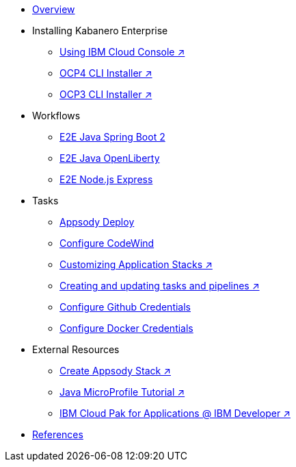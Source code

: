 * xref:kabanero-overview.adoc[Overview]

* Installing Kabanero Enterprise
** https://cloud.ibm.com/catalog/content/ibm-cp-applications[Using IBM Cloud Console ↗^]
** https://www.ibm.com/support/knowledgecenter/en/SSCSJL_4.1.x/install-icpa-cli.html[OCP4 CLI Installer ↗^]
** https://www.ibm.com/support/knowledgecenter/en/SSCSJL/install-icpa-cli.html[OCP3 CLI Installer ↗^]

* Workflows
** xref:e2e-java-spring-boot2.adoc[E2E Java Spring Boot 2]
** xref:e2e-java-openliberty.adoc[E2E Java OpenLiberty]
** xref:e2e-nodejs-express.adoc[E2E Node.js Express]

* Tasks
** xref:appsody-deploy.adoc[Appsody Deploy]
** xref:codewind-setup-appsody.adoc[Configure CodeWind]
** https://www.ibm.com/support/knowledgecenter/SSCSJL_4.1.x/guides/guide-working-with-stacks/README.html[Customizing Application Stacks ↗^]
** https://www.ibm.com/support/knowledgecenter/SSCSJL_4.1.x/guides/guide-curating-pipelines/curating.html[Creating and updating tasks and pipelines ↗^]
** xref:tekton-credentials-github.adoc[Configure Github Credentials]
** xref:tekton-credentials-docker.adoc[Configure Docker Credentials]


* External Resources
** https://developer.ibm.com/technologies/containers/tutorials/create-appsody-stack[Create Appsody Stack ↗^]
** https://github.com/gcharters/kabanero-dev-getting-started[Java MicroProfile Tutorial ↗^]
** https://developer.ibm.com/components/cloud-pak-for-applications[IBM Cloud Pak for Applications @ IBM Developer ↗^]

* xref:references.adoc[References]


